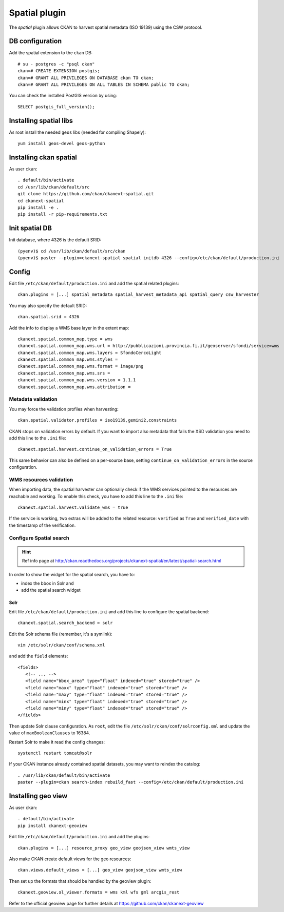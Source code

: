 .. _install_ckan_spatial:

==============
Spatial plugin
==============

The *spatial* plugin allows CKAN to harvest spatial metadata (ISO 19139) using the CSW protocol.

DB configuration
----------------

Add the spatial extension to the ``ckan`` DB::

   # su - postgres -c "psql ckan"
   ckan=# CREATE EXTENSION postgis;
   ckan=# GRANT ALL PRIVILEGES ON DATABASE ckan TO ckan;
   ckan=# GRANT ALL PRIVILEGES ON ALL TABLES IN SCHEMA public TO ckan;

You can check the installed PostGIS version by using::

   SELECT postgis_full_version();


Installing spatial libs
-----------------------

As root install the needed ``geos`` libs (needed for compiling Shapely)::

    yum install geos-devel geos-python
    

Installing ckan spatial
-----------------------

As user ``ckan``::

   . default/bin/activate
   cd /usr/lib/ckan/default/src
   git clone https://github.com/ckan/ckanext-spatial.git
   cd ckanext-spatial     
   pip install -e .
   pip install -r pip-requirements.txt


Init spatial DB
---------------

Init database, where 4326 is the default SRID::

   (pyenv)$ cd /usr/lib/ckan/default/src/ckan
   (pyenv)$ paster --plugin=ckanext-spatial spatial initdb 4326 --config=/etc/ckan/default/production.ini

   
Config
------

Edit file ``/etc/ckan/default/production.ini`` and add the spatial related plugins::  

   ckan.plugins = [...] spatial_metadata spatial_harvest_metadata_api spatial_query csw_harvester

You may also specify the default SRID::

   ckan.spatial.srid = 4326
   
Add the info to display a WMS base layer in the extent map::   
   
   ckanext.spatial.common_map.type = wms
   ckanext.spatial.common_map.wms.url = http://pubblicazioni.provincia.fi.it/geoserver/sfondi/service=wms
   ckanext.spatial.common_map.wms.layers = SfondoCercoLight
   ckanext.spatial.common_map.wms.styles =
   ckanext.spatial.common_map.wms.format = image/png
   ckanext.spatial.common_map.wms.srs = 
   ckanext.spatial.common_map.wms.version = 1.1.1
   ckanext.spatial.common_map.wms.attribution =
   

Metadata validation
'''''''''''''''''''

You may force the validation profiles when harvesting::

   ckan.spatial.validator.profiles = iso19139,gemini2,constraints
   
CKAN stops on validation errors by default. 
If you want to import also metadata that fails the XSD validation you need to add this line to the 
``.ini`` file::
   
   ckanext.spatial.harvest.continue_on_validation_errors = True
   
This same behavior can also be defined on a per-source base, setting 
``continue_on_validation_errors`` in the source configuration.

WMS resources validation
''''''''''''''''''''''''

When importing data, the spatial harvester can optionally check if the WMS services pointed to
the resources are reachable and working. To enable this check, you have to add this line to the 
``.ini`` file::   

   ckanext.spatial.harvest.validate_wms = true
   
If the service is working, two extras will be added to the related resource: ``verified`` as ``True`` 
and ``verified_date`` with the timestamp of the verification.


.. _configure_spatial_search:

Configure Spatial search
''''''''''''''''''''''''

.. hint::
   Ref info page at http://ckan.readthedocs.org/projects/ckanext-spatial/en/latest/spatial-search.html

In order to show the widget for the spatial search, you have to:

* index the bbox in Solr and 
* add the spatial search widget

Solr
____

Edit file ``/etc/ckan/default/production.ini`` and add this line to configure the spatial backend:: 

   ckanext.spatial.search_backend = solr

Edit the Solr schema file (remember, it's a symlink)::

   vim /etc/solr/ckan/conf/schema.xml
   
and add the ``field`` elements::

   <fields>
      <!-- ... -->
      <field name="bbox_area" type="float" indexed="true" stored="true" />
      <field name="maxx" type="float" indexed="true" stored="true" />
      <field name="maxy" type="float" indexed="true" stored="true" />
      <field name="minx" type="float" indexed="true" stored="true" />
      <field name="miny" type="float" indexed="true" stored="true" />
   </fields>

Then update Solr clause configuration.
As ``root``, edit the file ``/etc/solr/ckan/conf/solrconfig.xml`` and 
update the value of ``maxBooleanClauses`` to 16384.

Restart Solr to make it read the config changes::

   systemctl restart tomcat@solr
   
If your CKAN instance already contained spatial datasets, you may want to reindex the catalog::

   . /usr/lib/ckan/default/bin/activate
   paster --plugin=ckan search-index rebuild_fast --config=/etc/ckan/default/production.ini
      

.. _install_geo_view:

Installing geo view
-------------------

As user ``ckan``::

   . default/bin/activate
   pip install ckanext-geoview

Edit file ``/etc/ckan/default/production.ini`` and add the plugins::

   ckan.plugins = [...] resource_proxy geo_view geojson_view wmts_view

Also make CKAN create default views for the geo resources::

   ckan.views.default_views = [...] geo_view geojson_view wmts_view

Then set up the formats that should be handled by the geoview plugin::

   ckanext.geoview.ol_viewer.formats = wms kml wfs gml arcgis_rest


Refer to the official geoview page for further details at https://github.com/ckan/ckanext-geoview
